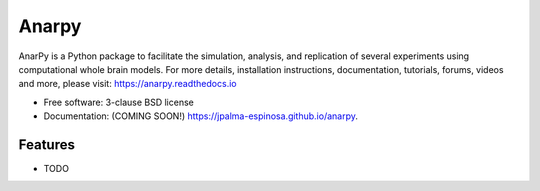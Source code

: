 ======
Anarpy
======

.. image:: https://github.com/jpalma-espinosa/anarpy/actions/workflows/testing.yml/badge.svg
   :target: https://github.com/jpalma-espinosa/anarpy/actions/workflows/testing.yml


.. image:: https://img.shields.io/pypi/v/anarpy.svg
        :target: https://pypi.python.org/pypi/anarpy


AnarPy is a Python package to facilitate the simulation, analysis, and replication of several experiments using computational whole brain models. For more details, installation instructions, documentation, tutorials, forums, videos and more, please visit: https://anarpy.readthedocs.io

* Free software: 3-clause BSD license
* Documentation: (COMING SOON!) https://jpalma-espinosa.github.io/anarpy.

Features
--------

* TODO
